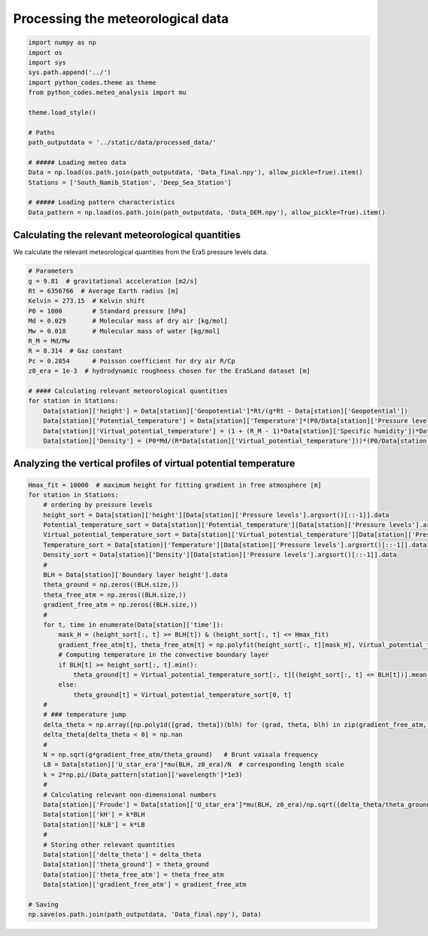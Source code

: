 
.. DO NOT EDIT.
.. THIS FILE WAS AUTOMATICALLY GENERATED BY SPHINX-GALLERY.
.. TO MAKE CHANGES, EDIT THE SOURCE PYTHON FILE:
.. "Processing/4_meteo_data_analysis_plot.py"
.. LINE NUMBERS ARE GIVEN BELOW.

.. only:: html

    .. note::
        :class: sphx-glr-download-link-note

        Click :ref:`here <sphx_glr_download_Processing_4_meteo_data_analysis_plot.py>`
        to download the full example code

.. rst-class:: sphx-glr-example-title

.. _sphx_glr_Processing_4_meteo_data_analysis_plot.py:


==================================
Processing the meteorological data
==================================

.. GENERATED FROM PYTHON SOURCE LINES 8-29

.. code-block:: default


    import numpy as np
    import os
    import sys
    sys.path.append('../')
    import python_codes.theme as theme
    from python_codes.meteo_analysis import mu

    theme.load_style()

    # Paths
    path_outputdata = '../static/data/processed_data/'

    # ##### Loading meteo data
    Data = np.load(os.path.join(path_outputdata, 'Data_final.npy'), allow_pickle=True).item()
    Stations = ['South_Namib_Station', 'Deep_Sea_Station']

    # ##### Loading pattern characteristics
    Data_pattern = np.load(os.path.join(path_outputdata, 'Data_DEM.npy'), allow_pickle=True).item()









.. GENERATED FROM PYTHON SOURCE LINES 30-34

Calculating the relevant meteorological quantities
--------------------------------------------------

We calculate the relevant meteorological quantities from the Era5 pressure levels data.

.. GENERATED FROM PYTHON SOURCE LINES 34-55

.. code-block:: default


    # Parameters
    g = 9.81  # gravitational acceleration [m2/s]
    Rt = 6356766  # Average Earth radius [m]
    Kelvin = 273.15  # Kelvin shift
    P0 = 1000        # Standard pressure [hPa]
    Md = 0.029       # Molecular mass of dry air [kg/mol]
    Mw = 0.018       # Molecular mass of water [kg/mol]
    R_M = Md/Mw
    R = 8.314  # Gaz constant
    Pc = 0.2854      # Poisson coefficient for dry air R/Cp
    z0_era = 1e-3  # hydrodynamic roughness chosen for the Era5Land dataset [m]

    # #### Calculating relevant meteorological quantities
    for station in Stations:
        Data[station]['height'] = Data[station]['Geopotential']*Rt/(g*Rt - Data[station]['Geopotential'])
        Data[station]['Potential_temperature'] = Data[station]['Temperature']*(P0/Data[station]['Pressure levels'][:, None])**(Pc*(1 - 0.24*Data[station]['Specific humidity']))
        Data[station]['Virtual_potential_temperature'] = (1 + (R_M - 1)*Data[station]['Specific humidity'])*Data[station]['Potential_temperature']
        Data[station]['Density'] = (P0*Md/(R*Data[station]['Virtual_potential_temperature']))*(P0/Data[station]['Pressure levels'][:, None])**(Pc-1)









.. GENERATED FROM PYTHON SOURCE LINES 56-58

Analyzing the vertical profiles of virtual potential temperature
----------------------------------------------------------------

.. GENERATED FROM PYTHON SOURCE LINES 58-103

.. code-block:: default


    Hmax_fit = 10000  # maximum height for fitting gradient in free atmosphere [m]
    for station in Stations:
        # ordering by pressure levels
        height_sort = Data[station]['height'][Data[station]['Pressure levels'].argsort()[::-1]].data
        Potential_temperature_sort = Data[station]['Potential_temperature'][Data[station]['Pressure levels'].argsort()[::-1]].data
        Virtual_potential_temperature_sort = Data[station]['Virtual_potential_temperature'][Data[station]['Pressure levels'].argsort()[::-1]].data
        Temperature_sort = Data[station]['Temperature'][Data[station]['Pressure levels'].argsort()[::-1]].data
        Density_sort = Data[station]['Density'][Data[station]['Pressure levels'].argsort()[::-1]].data
        #
        BLH = Data[station]['Boundary layer height'].data
        theta_ground = np.zeros((BLH.size,))
        theta_free_atm = np.zeros((BLH.size,))
        gradient_free_atm = np.zeros((BLH.size,))
        #
        for t, time in enumerate(Data[station]['time']):
            mask_H = (height_sort[:, t] >= BLH[t]) & (height_sort[:, t] <= Hmax_fit)
            gradient_free_atm[t], theta_free_atm[t] = np.polyfit(height_sort[:, t][mask_H], Virtual_potential_temperature_sort[:, t][mask_H], 1)  # fitting linear trend in the free atmosphere
            # Computing temperature in the convective boundary layer
            if BLH[t] >= height_sort[:, t].min():
                theta_ground[t] = Virtual_potential_temperature_sort[:, t][(height_sort[:, t] <= BLH[t])].mean()
            else:
                theta_ground[t] = Virtual_potential_temperature_sort[0, t]
        #
        # ### temperature jump
        delta_theta = np.array([np.poly1d([grad, theta])(blh) for (grad, theta, blh) in zip(gradient_free_atm, theta_free_atm, BLH)]) - theta_ground
        delta_theta[delta_theta < 0] = np.nan
        #
        N = np.sqrt(g*gradient_free_atm/theta_ground)   # Brunt vaisala frequency
        LB = Data[station]['U_star_era']*mu(BLH, z0_era)/N  # corresponding length scale
        k = 2*np.pi/(Data_pattern[station]['wavelength']*1e3)
        #
        # Calculating relevant non-dimensional numbers
        Data[station]['Froude'] = Data[station]['U_star_era']*mu(BLH, z0_era)/np.sqrt((delta_theta/theta_ground)*g*BLH)
        Data[station]['kH'] = k*BLH
        Data[station]['kLB'] = k*LB
        #
        # Storing other relevant quantities
        Data[station]['delta_theta'] = delta_theta
        Data[station]['theta_ground'] = theta_ground
        Data[station]['theta_free_atm'] = theta_free_atm
        Data[station]['gradient_free_atm'] = gradient_free_atm

    # Saving
    np.save(os.path.join(path_outputdata, 'Data_final.npy'), Data)








.. rst-class:: sphx-glr-timing

   **Total running time of the script:** ( 0 minutes  6.806 seconds)


.. _sphx_glr_download_Processing_4_meteo_data_analysis_plot.py:


.. only :: html

 .. container:: sphx-glr-footer
    :class: sphx-glr-footer-example



  .. container:: sphx-glr-download sphx-glr-download-python

     :download:`Download Python source code: 4_meteo_data_analysis_plot.py <4_meteo_data_analysis_plot.py>`



  .. container:: sphx-glr-download sphx-glr-download-jupyter

     :download:`Download Jupyter notebook: 4_meteo_data_analysis_plot.ipynb <4_meteo_data_analysis_plot.ipynb>`


.. only:: html

 .. rst-class:: sphx-glr-signature

    `Gallery generated by Sphinx-Gallery <https://sphinx-gallery.github.io>`_

